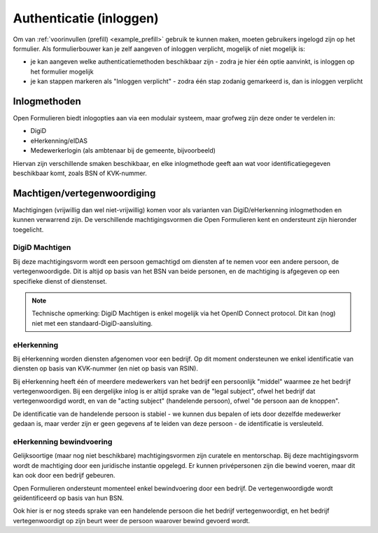 .. _manual_authenticatie:

========================
Authenticatie (inloggen)
========================

Om van :ref:`voorinvullen (prefill) <example_prefill>` gebruik te kunnen maken, moeten
gebruikers ingelogd zijn op het formulier. Als formulierbouwer kan je zelf aangeven
of inloggen verplicht, mogelijk of niet mogelijk is:

* je kan aangeven welke authenticatiemethoden beschikbaar zijn - zodra je hier één
  optie aanvinkt, is inloggen op het formulier mogelijk
* je kan stappen markeren als "Inloggen verplicht" - zodra één stap zodanig gemarkeerd
  is, dan is inloggen verplicht

Inlogmethoden
=============

Open Formulieren biedt inlogopties aan via een modulair systeem, maar grofweg zijn deze
onder te verdelen in:

* DigiD
* eHerkenning/eIDAS
* Medewerkerlogin (als ambtenaar bij de gemeente, bijvoorbeeld)

Hiervan zijn verschillende smaken beschikbaar, en elke inlogmethode geeft aan wat voor
identificatiegegeven beschikbaar komt, zoals BSN of KVK-nummer.

Machtigen/vertegenwoordiging
=============================

Machtigingen (vrijwillig dan wel niet-vrijwillig) komen voor als varianten van
DigiD/eHerkenning inlogmethoden en kunnen verwarrend zijn. De verschillende
machtigingsvormen die Open Formulieren kent en ondersteunt zijn hieronder toegelicht.

DigiD Machtigen
---------------

Bij deze machtigingsvorm wordt een persoon gemachtigd om diensten af te nemen voor een
andere persoon, de vertegenwoordigde. Dit is altijd op basis van het BSN van beide
personen, en de machtiging is afgegeven op een specifieke dienst of dienstenset.

.. note:: Technische opmerking: DigiD Machtigen is enkel mogelijk via het OpenID
   Connect protocol. Dit kan (nog) niet met een standaard-DigiD-aansluiting.

eHerkenning
-----------

Bij eHerkenning worden diensten afgenomen voor een bedrijf. Op dit moment ondersteunen
we enkel identificatie van diensten op basis van KVK-nummer (en niet op basis van RSIN).

Bij eHerkenning heeft één of meerdere medewerkers van het bedrijf een persoonlijk
"middel" waarmee ze het bedrijf vertegenwoordigen. Bij een dergelijke inlog is er altijd
sprake van de "legal subject", ofwel het bedrijf dat vertegenwoordigd wordt, en van
de "acting subject" (handelende persoon), ofwel "de persoon aan de knoppen".

De identificatie van de handelende persoon is stabiel - we kunnen dus bepalen of iets
door dezelfde medewerker gedaan is, maar verder zijn er geen gegevens af te leiden van
deze persoon - de identificatie is versleuteld.

eHerkenning bewindvoering
-------------------------

Gelijksoortige (maar nog niet beschikbare) machtigingsvormen zijn curatele en
mentorschap. Bij deze machtigingsvorm wordt de machtiging door een juridische instantie
opgelegd. Er kunnen privépersonen zijn die bewind voeren, maar dit kan ook door een
bedrijf gebeuren.

Open Formulieren ondersteunt momenteel enkel bewindvoering door een bedrijf. De
vertegenwoordigde wordt geïdentificeerd op basis van hun BSN.

Ook hier is er nog steeds sprake van een handelende persoon die het bedrijf
vertegenwoordigt, en het bedrijf vertegenwoordigt op zijn beurt weer de persoon waarover
bewind gevoerd wordt.
